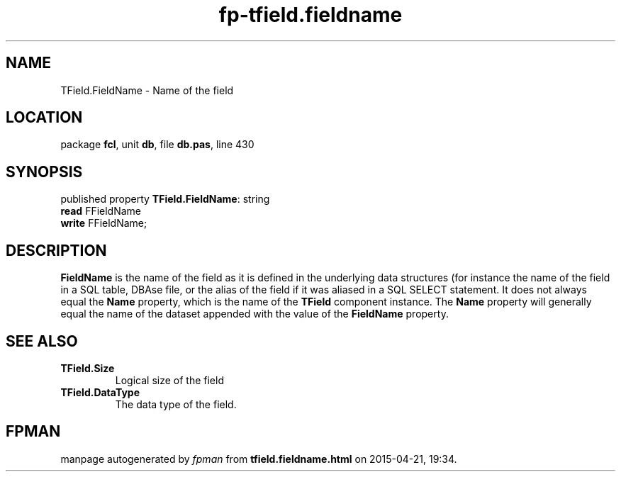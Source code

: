 .\" file autogenerated by fpman
.TH "fp-tfield.fieldname" 3 "2014-03-14" "fpman" "Free Pascal Programmer's Manual"
.SH NAME
TField.FieldName - Name of the field
.SH LOCATION
package \fBfcl\fR, unit \fBdb\fR, file \fBdb.pas\fR, line 430
.SH SYNOPSIS
published property \fBTField.FieldName\fR: string
  \fBread\fR FFieldName
  \fBwrite\fR FFieldName;
.SH DESCRIPTION
\fBFieldName\fR is the name of the field as it is defined in the underlying data structures (for instance the name of the field in a SQL table, DBAse file, or the alias of the field if it was aliased in a SQL SELECT statement. It does not always equal the \fBName\fR property, which is the name of the \fBTField\fR component instance. The \fBName\fR property will generally equal the name of the dataset appended with the value of the \fBFieldName\fR property.


.SH SEE ALSO
.TP
.B TField.Size
Logical size of the field
.TP
.B TField.DataType
The data type of the field.

.SH FPMAN
manpage autogenerated by \fIfpman\fR from \fBtfield.fieldname.html\fR on 2015-04-21, 19:34.

